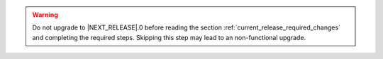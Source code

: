 .. only:: not (epub or latex or html)

    WARNING: You are looking at unreleased Cilium documentation.
    Please use the official rendered version released here:
    https://docs.cilium.io

.. warning::

   Do not upgrade to \ |NEXT_RELEASE|.0 before reading the section
   :ref:`current_release_required_changes` and completing the required steps.
   Skipping this step may lead to an non-functional upgrade.
